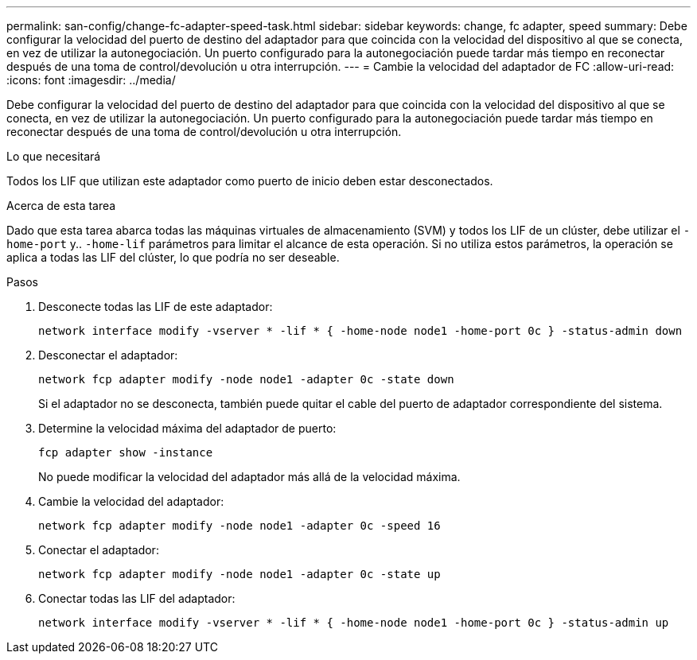 ---
permalink: san-config/change-fc-adapter-speed-task.html 
sidebar: sidebar 
keywords: change, fc adapter, speed 
summary: Debe configurar la velocidad del puerto de destino del adaptador para que coincida con la velocidad del dispositivo al que se conecta, en vez de utilizar la autonegociación. Un puerto configurado para la autonegociación puede tardar más tiempo en reconectar después de una toma de control/devolución u otra interrupción. 
---
= Cambie la velocidad del adaptador de FC
:allow-uri-read: 
:icons: font
:imagesdir: ../media/


[role="lead"]
Debe configurar la velocidad del puerto de destino del adaptador para que coincida con la velocidad del dispositivo al que se conecta, en vez de utilizar la autonegociación. Un puerto configurado para la autonegociación puede tardar más tiempo en reconectar después de una toma de control/devolución u otra interrupción.

.Lo que necesitará
Todos los LIF que utilizan este adaptador como puerto de inicio deben estar desconectados.

.Acerca de esta tarea
Dado que esta tarea abarca todas las máquinas virtuales de almacenamiento (SVM) y todos los LIF de un clúster, debe utilizar el `-home-port` y.. `-home-lif` parámetros para limitar el alcance de esta operación. Si no utiliza estos parámetros, la operación se aplica a todas las LIF del clúster, lo que podría no ser deseable.

.Pasos
. Desconecte todas las LIF de este adaptador:
+
`network interface modify -vserver * -lif * { -home-node node1 -home-port 0c } -status-admin down`

. Desconectar el adaptador:
+
`network fcp adapter modify -node node1 -adapter 0c -state down`

+
Si el adaptador no se desconecta, también puede quitar el cable del puerto de adaptador correspondiente del sistema.

. Determine la velocidad máxima del adaptador de puerto:
+
`fcp adapter show -instance`

+
No puede modificar la velocidad del adaptador más allá de la velocidad máxima.

. Cambie la velocidad del adaptador:
+
`network fcp adapter modify -node node1 -adapter 0c -speed 16`

. Conectar el adaptador:
+
`network fcp adapter modify -node node1 -adapter 0c -state up`

. Conectar todas las LIF del adaptador:
+
`network interface modify -vserver * -lif * { -home-node node1 -home-port 0c } -status-admin up`


